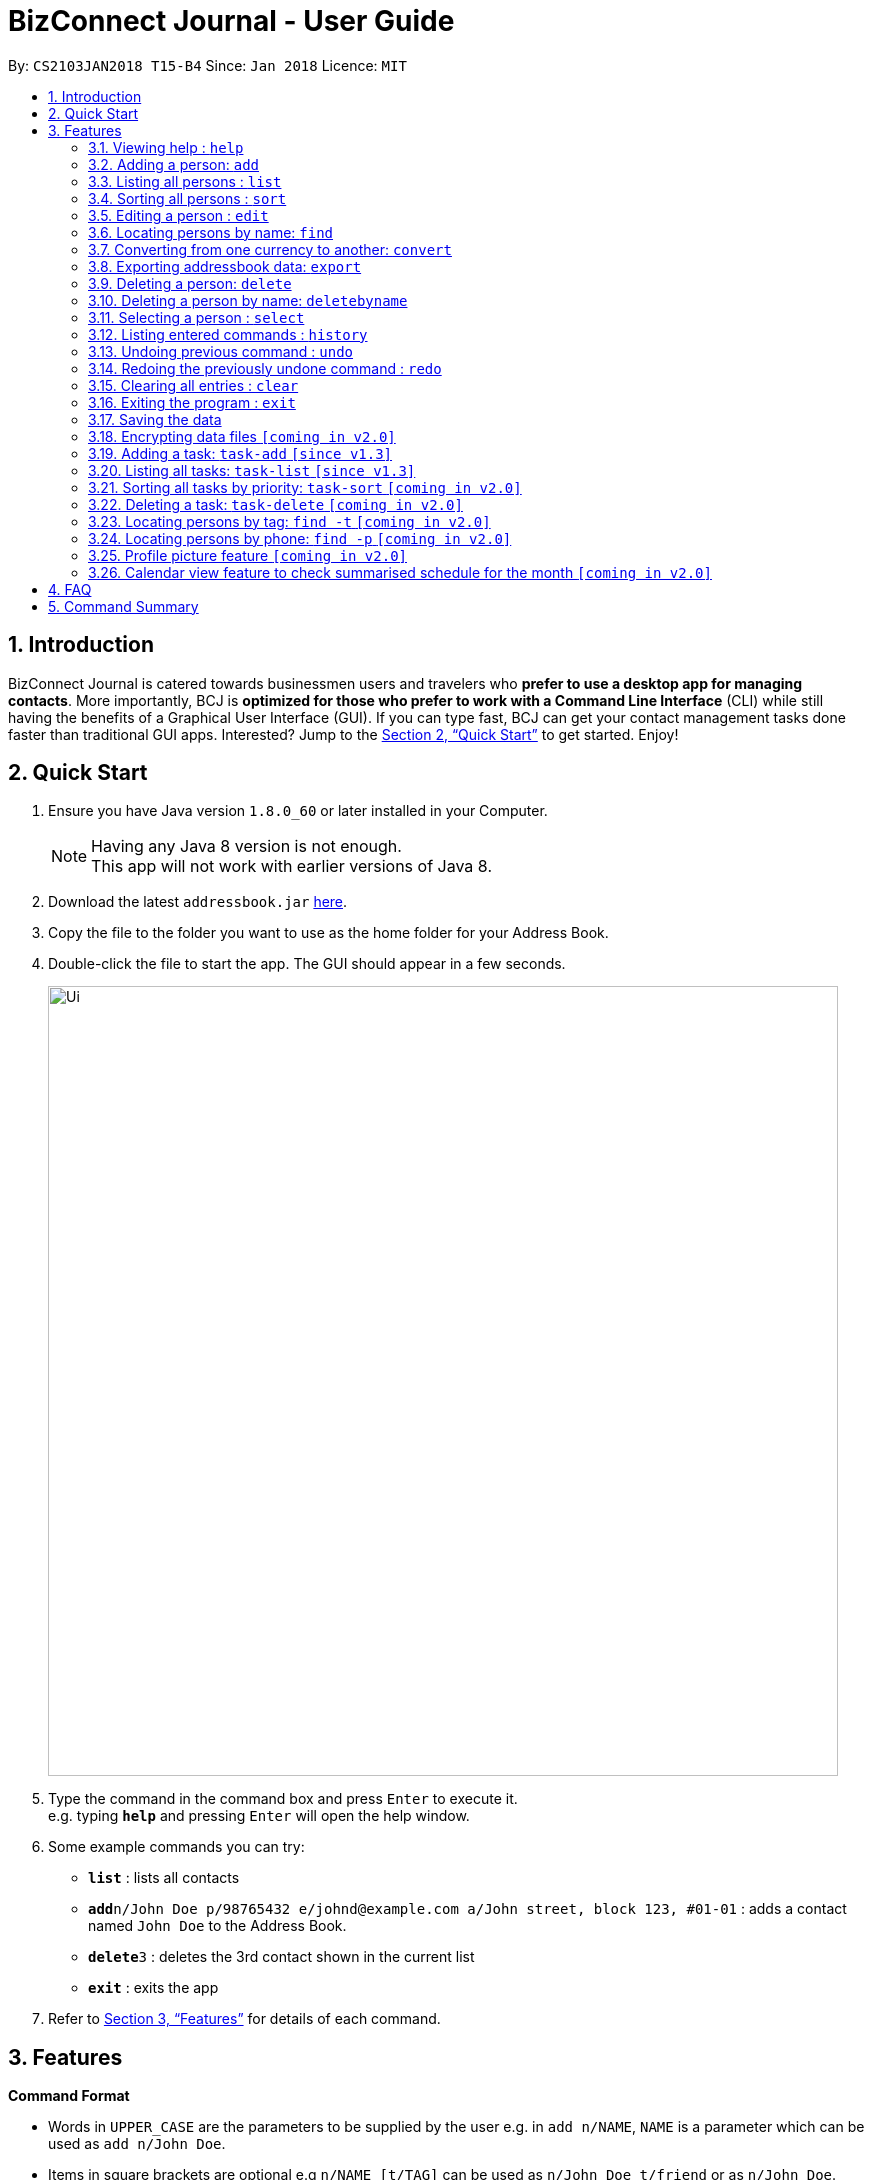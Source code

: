 = BizConnect Journal - User Guide
:toc:
:toc-title:
:toc-placement: preamble
:sectnums:
:imagesDir: images
:stylesDir: stylesheets
:xrefstyle: full
:experimental:
ifdef::env-github[]
:tip-caption: :bulb:
:note-caption: :information_source:
endif::[]
:repoURL: https://github.com/CS2103JAN2018-T15-B4/main

By: `CS2103JAN2018 T15-B4`      Since: `Jan 2018`      Licence: `MIT`

== Introduction

BizConnect Journal is catered towards businessmen users and travelers who *prefer to use a desktop app for managing contacts*. More importantly, BCJ is *optimized for those who prefer to work with a Command Line Interface* (CLI) while still having the benefits of a Graphical User Interface (GUI). If you can type fast, BCJ can get your contact management tasks done faster than traditional GUI apps. Interested? Jump to the <<Quick Start>> to get started. Enjoy!

== Quick Start

.  Ensure you have Java version `1.8.0_60` or later installed in your Computer.
+
[NOTE]
Having any Java 8 version is not enough. +
This app will not work with earlier versions of Java 8.
+
.  Download the latest `addressbook.jar` link:{repoURL}/releases[here].
.  Copy the file to the folder you want to use as the home folder for your Address Book.
.  Double-click the file to start the app. The GUI should appear in a few seconds.
+
image::Ui.png[width="790"]
+
.  Type the command in the command box and press kbd:[Enter] to execute it. +
e.g. typing *`help`* and pressing kbd:[Enter] will open the help window.
.  Some example commands you can try:

* *`list`* : lists all contacts
* **`add`**`n/John Doe p/98765432 e/johnd@example.com a/John street, block 123, #01-01` : adds a contact named `John Doe` to the Address Book.
* **`delete`**`3` : deletes the 3rd contact shown in the current list
* *`exit`* : exits the app

.  Refer to <<Features>> for details of each command.

[[Features]]
== Features

====
*Command Format*

* Words in `UPPER_CASE` are the parameters to be supplied by the user e.g. in `add n/NAME`, `NAME` is a parameter which can be used as `add n/John Doe`.
* Items in square brackets are optional e.g `n/NAME [t/TAG]` can be used as `n/John Doe t/friend` or as `n/John Doe`.
* Items with `…`​ after them can be used multiple times including zero times e.g. `[t/TAG]...` can be used as `{nbsp}` (i.e. 0 times), `t/friend`, `t/friend t/family` etc.
* Parameters can be in any order e.g. if the command specifies `n/NAME p/PHONE_NUMBER`, `p/PHONE_NUMBER n/NAME` is also acceptable.
====

=== Viewing help : `help`

Format: `help`

=== Adding a person: `add`

Adds a person to the address book +
Format: `add n/NAME p/PHONE_NUMBER e/EMAIL a/ADDRESS [t/TAG]...`

[TIP]
A person can have any number of tags (including 0)

Examples:

* `add n/John Doe p/98765432 e/johnd@example.com a/John street, block 123, #01-01`
* `add n/Betsy Crowe t/friend e/betsycrowe@example.com a/Newgate Prison p/1234567 t/criminal`

=== Listing all persons : `list`

Shows a list of all persons in the address book. +
Format: `list`

=== Sorting all persons : `sort`

Sorts all persons in the address book alphabetically by name in ascending order and list them. +
Format: `sort`

=== Editing a person : `edit`

Edits an existing person in the address book. +
Format: `edit INDEX [n/NAME] [p/PHONE] [e/EMAIL] [a/ADDRESS] [t/TAG]...`

****
* Edits the person at the specified `INDEX`. The index refers to the index number shown in the last person listing. The index *must be a positive integer* 1, 2, 3, ...
* At least one of the optional fields must be provided.
* Existing values will be updated to the input values.
* When editing tags, the existing tags of the person will be removed i.e adding of tags is not cumulative.
* You can remove all the person's tags by typing `t/` without specifying any tags after it.
****

Examples:

* `edit 1 p/91234567 e/johndoe@example.com` +
Edits the phone number and email address of the 1st person to be `91234567` and `johndoe@example.com` respectively.
* `edit 2 n/Betsy Crower t/` +
Edits the name of the 2nd person to be `Betsy Crower` and clears all existing tags.

=== Locating persons by name: `find`

Finds persons whose names contain any of the given keywords. +
Format: `find KEYWORD [MORE_KEYWORDS]`

****
* The search is case insensitive. e.g `hans` will match `Hans`
* The order of the keywords does not matter. e.g. `Hans Bo` will match `Bo Hans`
* Only the name is searched.
* Partial words will be matched e.g. `Han` will match `Hans`
* Persons matching at least one keyword will be returned (i.e. `OR` search). e.g. `Hans Bo` will return `Hans Gruber`, `Bo Yang`
****

Examples:

* `find John` +
Returns `john` and `John Doe`
* `find Betsy Tim John` +
Returns any person having names `Betsy`, `Tim`, or `John`

=== Converting from one currency to another: `convert`

Convert any amount in terms of SGD to USD +
Format: `convert [VALUE] [CURRENCY_CODE] [CURRENCY_CODE]`

****
* Comma is use as a thousand separtor and to 2 decimal places, eg 1,000.00
* 17 currencies available to be converted from one to another
* List of currency codes available (according to ISO 4217):

  AUD - Australian dollar
  CAD - Canadian dollar
  CHF - Swiss franc
  CNY - Renminbi (Chinese) yuan
  GBP - Pound sterling
  HKD - Hong Kong dollar
  ILS - Israeli new shekel
  INR - Indian rupee
  JPY - Japanese yen
  MYR - Malaysian ringgit
  NZD - New Zealand dollar
  PHP - Philippine piso
  SEK - Swedish krona/kronor
  SGD - Singapore dollar
  THB - Thai baht
  TWD - New Taiwan dollar
  USD - United States dollar

****

Examples:


* `convert 1 SGD MYR` +
Converts 1 SGD into MYR +
Returns `MYR 2.96` +

* `convert 10000 JPY USD` +
Converts 10,000 JPY to USD +
Returns `USD 94.50`
* `convert SGD MYR` +
Returns `MYR 2.96 ` +
Get the rate of MYR given one unit of SGD


=== Exporting addressbook data: `export`

Exports addressbook data into an XML file. +
Format: `export FILEPATH [MORE_KEYWORDS]`

****
* Addressbook creates XML file if valid filepath and filename is given.
* If filename already exists, a warning message is displayed.
* If file extension is not .xml, a warning message is displayed.
* If filepath not given, XML file is auto-created under main folder.
* If filepath is invalid, Addressbook creates folders to support the filepath defined by the user.
****

Examples:

* `export C:\Users\John Doe\Documents\addressbook.xml` +
Creates XML file in the user-defined filepath
* `exp addressbook.xml` +
Creates XML file in the main folder of the Addressbook

=== Deleting a person: `delete`

Deletes the specified person from the address book. +
Format: `delete INDEX`

****
* Deletes the person at the specified `INDEX`.

* The index refers to the index number shown in the most recent listing.
* The index *must be a positive integer* 1, 2, 3, ...
****

Examples:

* `list` +
`delete 2` +
Deletes the 2nd person in the address book.
* `find Betsy` +
`delete 1` +
Deletes the 1st person in the results of the `find` command.

=== Deleting a person by name: `deletebyname`

Deletes the specified person from the address book by name. +
Format: `delete NAME`

****
* Deletes the person at the specified `NAME`.
* The index refers to the name of the contact shown in the most recent listing.
* NAME is not case sensitive.
* However, it must exatly match the name of the contact to be deleted.
* If there are more than one contacts with the same name, use delete command instead.
****

Examples:

* `deletebyname` +
`john doe` +
Deletes the contact whose name matches john doe.

=== Selecting a person : `select`

Selects the person identified by the index number used in the last person listing. +
Format: `select INDEX`

****
* Selects the person and loads the Google search page the person at the specified `INDEX`.
* The index refers to the index number shown in the most recent listing.
* The index *must be a positive integer* `1, 2, 3, ...`
****

Examples:

* `list` +
`select 2` +
Selects the 2nd person in the address book.
* `find Betsy` +
`select 1` +
Selects the 1st person in the results of the `find` command.

=== Listing entered commands : `history`

Lists all the commands that you have entered in reverse chronological order. +
Format: `history`

[NOTE]
====
Pressing the kbd:[&uarr;] and kbd:[&darr;] arrows will display the previous and next input respectively in the command box.
====

// tag::undoredo[]
=== Undoing previous command : `undo`

Restores the address book to the state before the previous _undoable_ command was executed. +
Format: `undo`

[NOTE]
====
Undoable commands: those commands that modify the address book's content (`add`, `delete`, `edit` and `clear`).
====

Examples:

* `delete 1` +
`list` +
`undo` (reverses the `delete 1` command) +

* `select 1` +
`list` +
`undo` +
The `undo` command fails as there are no undoable commands executed previously.

* `delete 1` +
`clear` +
`undo` (reverses the `clear` command) +
`undo` (reverses the `delete 1` command) +

=== Redoing the previously undone command : `redo`

Reverses the most recent `undo` command. +
Format: `redo`

Examples:

* `delete 1` +
`undo` (reverses the `delete 1` command) +
`redo` (reapplies the `delete 1` command) +

* `delete 1` +
`redo` +
The `redo` command fails as there are no `undo` commands executed previously.

* `delete 1` +
`clear` +
`undo` (reverses the `clear` command) +
`undo` (reverses the `delete 1` command) +
`redo` (reapplies the `delete 1` command) +
`redo` (reapplies the `clear` command) +
// end::undoredo[]

=== Clearing all entries : `clear`

Clears all entries from the address book. +
Format: `clear`

=== Exiting the program : `exit`

Exits the program. +
Format: `exit`

=== Saving the data

Address book data are saved in the hard disk automatically after any command that changes the data. +
There is no need to save manually.

// tag::dataencryption[]
=== Encrypting data files `[coming in v2.0]`

_{explain how the user can enable/disable data encryption}_
// end::dataencryption[]

// tag::AddTask[]
=== Adding a task: `task-add` `[since v1.3]`

Adds a task to the address book. +
Format: `task-add n/NAME p/PRIORITY d/DESCRIPTION dd/DUE_DATE s/STATUS [c/CATEGORY]...`

[TIP]
A task can have any number of categories (including 0)

Examples:

* `task-add n/Task 1 p/Medium d/Description for task 1 dd/2018-05-10 s/Undone`
* `task-add n/Agenda for meeting p/High d/Discuss proposal details dd/2018-04-29 s/Undone c/Meeting`
// end::AddTask[]

// tag::ListTask[]
=== Listing all tasks: `task-list` `[since v1.3]`

Shows a list of all tasks in the address book. +
Format: `task-list`
// end::ListTask[]

// tag::SortTask[]
=== Sorting all tasks by priority: `task-sort` `[coming in v2.0]`

Sorts all tasks in the address book by priority (i.e. High, Medium, Low) in decreasing order of importance
and list them. +
Format: `task-sort`
// end::SortTask[]

// tag::DeleteTask[]
=== Deleting a task: `task-delete` `[coming in v2.0]`

Deletes the specified task from the address book. +
Format: `delete INDEX`

****
* Deletes the task at the specified `INDEX`.

* The index refers to the index number shown in the most recent listing.
* The index *must be a positive integer* 1, 2, 3, ...
****

Examples:

* `task-list` +
`delete 2` +
Deletes the 2nd task in the address book.
// end::DeleteTask[]

// tag::FindByTag[]
=== Locating persons by tag: `find -t` `[coming in v2.0]`

Finds persons whose names contain any of the given keywords. +
Format: `find -t KEYWORD [MORE_KEYWORDS]`

****
* The search is case insensitive. e.g `hans` will match `Hans`
* The order of the keywords does not matter. e.g. `Hans Bo` will match `Bo Hans`
* Only the tag is searched.
* Partial words will be matched e.g. `Han` will match `Hans`
* Persons matching at least one keyword will be returned (i.e. `OR` search). e.g. `Hans Bo` will return `Hans Gruber`, `Bo Yang`
****

Examples:

* `find -t friends` +
Returns `john` and `John Doe`
* `find -t f` +
Returns any person having tags `family` or `friends`
// end::FindByTag[]

// tag::FindByTag[]
=== Locating persons by phone: `find -p` `[coming in v2.0]`

Finds persons whose names contain any of the given value. +
Format: `find -p VALUE`

****
* Only the phone is searched.
* Partial numbers will be matched e.g. `984` will match `98450293`
* Persons matching at least one phone will be returned (i.e. `OR` search).
****

Examples:

* `find -p 982039` +
Returns any person having phone `98203910` or `98203950`
// end::FindByTag[]

// tag::DisplayPicture[]
=== Profile picture feature `[coming in v2.0]`

_{explain how the user can make use of the display picture feature}_
// end::DisplayPicture[]

// tag::CalendarView[]
=== Calendar view feature to check summarised schedule for the month `[coming in v2.0]`

_{explain how the user can use the calendar}_
// end::CalendarView[]

== FAQ

*Q*: How do I transfer my data to another Computer? +
*A*: Install the app in the other computer and overwrite the empty data file it creates with the file that contains the data of your previous Address Book folder.

== Command Summary

* *Add a person* : `add n/NAME p/PHONE_NUMBER e/EMAIL a/ADDRESS [t/TAG]...` +
e.g. `add n/James Ho p/22224444 e/jamesho@example.com a/123, Clementi Rd, 1234665 t/friend t/colleague`
* *Clear* : `clear`
* *Delete* : `delete INDEX` +
e.g. `delete 3`
* *Delete By Name* : `deletebyname NAME` +
e.g. `delete John Appleseed`
* *Edit* : `edit INDEX [n/NAME] [p/PHONE_NUMBER] [e/EMAIL] [a/ADDRESS] [t/TAG]...` +
e.g. `edit 2 n/James Lee e/jameslee@example.com`
* *Find* : `find KEYWORD [MORE_KEYWORDS]` +
e.g. `find James Jake`
* *Export* : `export FILEPATH` +
e.g. `exports data into XML file in user-defined filepath`
* *Convert* : `convert VALUE` +
e.g. `convert 1`
* *List* : `list`
* *Help* : `help`
* *Select* : `select INDEX` +
e.g.`select 2`
* *History* : `history`
* *Undo* : `undo`
* *Redo* : `redo`
* *Sort all persons* : `sort`
* *Add a task* : `task-add`
* *List tasks* : `task-list`
